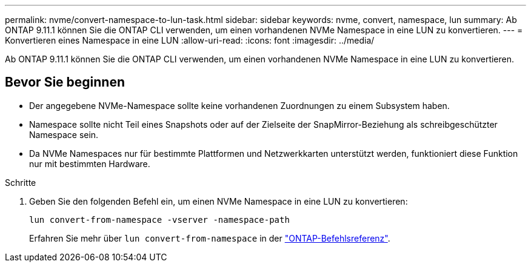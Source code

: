 ---
permalink: nvme/convert-namespace-to-lun-task.html 
sidebar: sidebar 
keywords: nvme, convert, namespace, lun 
summary: Ab ONTAP 9.11.1 können Sie die ONTAP CLI verwenden, um einen vorhandenen NVMe Namespace in eine LUN zu konvertieren. 
---
= Konvertieren eines Namespace in eine LUN
:allow-uri-read: 
:icons: font
:imagesdir: ../media/


[role="lead"]
Ab ONTAP 9.11.1 können Sie die ONTAP CLI verwenden, um einen vorhandenen NVMe Namespace in eine LUN zu konvertieren.



== Bevor Sie beginnen

* Der angegebene NVMe-Namespace sollte keine vorhandenen Zuordnungen zu einem Subsystem haben.
* Namespace sollte nicht Teil eines Snapshots oder auf der Zielseite der SnapMirror-Beziehung als schreibgeschützter Namespace sein.
* Da NVMe Namespaces nur für bestimmte Plattformen und Netzwerkkarten unterstützt werden, funktioniert diese Funktion nur mit bestimmten Hardware.


.Schritte
. Geben Sie den folgenden Befehl ein, um einen NVMe Namespace in eine LUN zu konvertieren:
+
`lun convert-from-namespace -vserver -namespace-path`

+
Erfahren Sie mehr über `lun convert-from-namespace` in der link:https://docs.netapp.com/us-en/ontap-cli/lun-convert-from-namespace.html["ONTAP-Befehlsreferenz"^].


